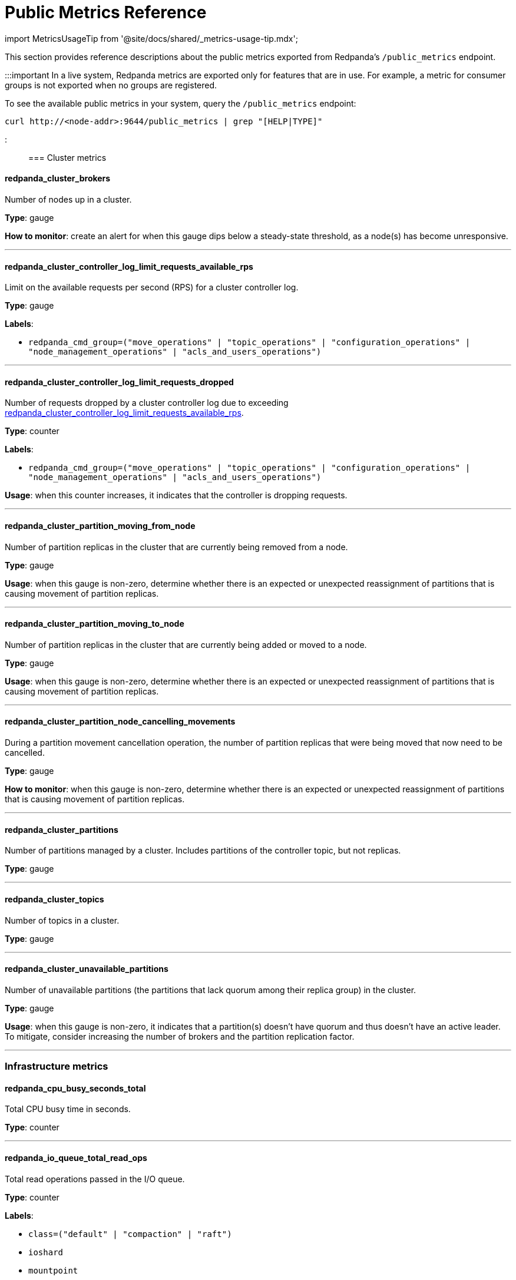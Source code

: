 = Public Metrics Reference
:description: Reference of metrics exported by the `/public_metrics` Prometheus endpoint by Redpanda. Use public metrics to create your system dashboard.

import MetricsUsageTip from '@site/docs/shared/_metrics-usage-tip.mdx';

This section provides reference descriptions about the public metrics exported from Redpanda's `/public_metrics` endpoint.+++<MetricsUsageTip>++++++</MetricsUsageTip>+++

:::important
In a live system, Redpanda metrics are exported only for features that are in use. For example, a metric for consumer groups is not exported when no groups are registered.

To see the available public metrics in your system, query the `/public_metrics` endpoint:

[,bash]
----
curl http://<node-addr>:9644/public_metrics | grep "[HELP|TYPE]"
----

:::

=== Cluster metrics

==== redpanda_cluster_brokers

Number of nodes up in a cluster.

*Type*: gauge

*How to monitor*: create an alert for when this gauge dips below a steady-state threshold, as a node(s) has become unresponsive.

'''

==== redpanda_cluster_controller_log_limit_requests_available_rps

Limit on the available requests per second (RPS) for a cluster controller log.

*Type*: gauge

*Labels*:

* `redpanda_cmd_group=("move_operations" | "topic_operations" | "configuration_operations" | "node_management_operations" | "acls_and_users_operations")`

'''

==== redpanda_cluster_controller_log_limit_requests_dropped

Number of requests dropped by a cluster controller log due to exceeding <<redpanda_cluster_controller_log_limit_requests_available_rps,redpanda_cluster_controller_log_limit_requests_available_rps>>.

*Type*: counter

*Labels*:

* `redpanda_cmd_group=("move_operations" | "topic_operations" | "configuration_operations" | "node_management_operations" | "acls_and_users_operations")`

*Usage*: when this counter increases, it indicates that the controller is dropping requests.

'''

==== redpanda_cluster_partition_moving_from_node

Number of partition replicas in the cluster that are currently being removed from a node.

*Type*: gauge

*Usage*: when this gauge is non-zero, determine whether there is an expected or unexpected reassignment of partitions that is causing movement of partition replicas.

'''

==== redpanda_cluster_partition_moving_to_node

Number of partition replicas in the cluster that are currently being added or moved to a node.

*Type*: gauge

*Usage*: when this gauge is non-zero, determine whether there is an expected or unexpected reassignment of partitions that is causing movement of partition replicas.

'''

==== redpanda_cluster_partition_node_cancelling_movements

During a partition movement cancellation operation, the number of partition replicas that were being moved that now need to be cancelled.

*Type*: gauge

*How to monitor*: when this gauge is non-zero, determine whether there is an expected or unexpected reassignment of partitions that is causing movement of partition replicas.

'''

==== redpanda_cluster_partitions

Number of partitions managed by a cluster. Includes partitions of the controller topic, but not replicas.

*Type*: gauge

'''

==== redpanda_cluster_topics

Number of topics in a cluster.

*Type*: gauge

'''

==== redpanda_cluster_unavailable_partitions

Number of unavailable partitions (the partitions that lack quorum among their replica group) in the cluster.

*Type*: gauge

*Usage*: when this gauge is non-zero, it indicates that a partition(s) doesn't have quorum and thus doesn't have an active leader. To mitigate, consider increasing the number of brokers and the partition replication factor.

'''

=== Infrastructure metrics

==== redpanda_cpu_busy_seconds_total

Total CPU busy time in seconds.

*Type*: counter

'''

==== redpanda_io_queue_total_read_ops

Total read operations passed in the I/O queue.

*Type*: counter

*Labels*:

* `class=("default" | "compaction" | "raft")`
* `ioshard`
* `mountpoint`
* `shard`

'''

==== redpanda_io_queue_total_write_ops

Total write operations passed in the I/O queue.

*Type*: counter

*Labels*:

* `class=("default" | "compaction" | "raft")`
* `ioshard`
* `mountpoint`
* `shard`

'''

==== redpanda_memory_allocated_memory

Total allocated memory in bytes.

*Type*: gauge

*Labels*:

* `shard`

'''

==== redpanda_memory_available_memory

Total memory potentially available (free plus reclaimable memory) to a CPU shard (core), in bytes.

*Type*: gauge

*Labels*:

* `shard`

'''

==== redpanda_memory_available_memory_low_water_mark

The low watermark for available memory at process start.

*Type*: gauge

*Labels*:

* `shard`

'''

==== redpanda_memory_free_memory

Available memory in bytes.

*Type*: gauge

*Labels*:

* `shard`

'''

==== redpanda_rpc_active_connections

Number of currently active connections.

*Type*: gauge

*Labels*:

* `redpanda_server=("kafka" | "internal")`

'''

==== redpanda_rpc_request_errors_total

Number of RPC errors.

*Type*: counter

*Labels*:

* `redpanda_server=("kafka" | "internal")`

*Usage*: when this counter increases, analyze the logged errors.

'''

==== redpanda_rpc_request_latency_seconds

RPC latency in seconds.

*Type*: histogram

*Labels*:

* `redpanda_server=("kafka" | "internal")`

'''

==== redpanda_scheduler_runtime_seconds_total

Accumulated runtime of the task queue associated with a scheduling group.

*Type*: counter

*Labels*:

* `redpanda_scheduling_group=("admin" | "archival_upload" | "cache_background_reclaim" | "cluster" | "coproc" | "kafka" | "log_compaction" | "main" | "node_status" | "raft" | "raft_learner_recovery")`
* `shard`

'''

==== redpanda_storage_disk_free_bytes

Available disk storage in bytes.

*Type*: gauge

'''

==== redpanda_storage_disk_free_space_alert

Alert for low disk storage: `0-OK`, `1-low space`, `2-degraded`.

*Type*: gauge

'''

==== redpanda_storage_disk_total_bytes

Total size in bytes of attached storage.

*Type*: gauge

'''

==== redpanda_uptime_seconds_total

Total CPU runtime (uptime) in seconds.

*Type*: gauge

'''

=== Raft metrics

==== redpanda_node_status_rpcs_received

Number of node status RPCs received by a node.

*Type*: gauge

'''

==== redpanda_node_status_rpcs_sent

Number of node status RPCs sent by a node.

*Type*: gauge

'''

==== redpanda_node_status_rpcs_timed_out

Number of timed out node status RPCs from a node.

*Type*: gauge

'''

=== Service metrics

==== redpanda_pandaproxy_request_latency_seconds

Latency in seconds of the request indicated by the label in HTTP Proxy. The measurement includes the time spent waiting for resources to become available, processing the request, and dispatching the response.

*Type*: histogram

'''

==== redpanda_schema_registry_request_errors_total

Total number of Schema Registry errors.

*Type*: counter

*Labels*:

* `redpanda_status=("5xx" | "4xx" | "3xx")`

'''

==== redpanda_schema_registry_request_latency_seconds

Latency of the request indicated by the label in the Schema Registry. The measurement includes the time spent waiting for resources to become available, processing the request, and dispatching the response.

*Type*: histogram

'''

=== Partition metrics

==== redpanda_kafka_max_offset

Offset of the last message committed for the partition.

*Type*: gauge

*Labels*:

* `redpanda_namespace`
* `redpanda_partition`
* `redpanda_topic`

'''

==== redpanda_kafka_under_replicated_replicas

Number of replicas in the partition that are live but not at the latest offset, <<redpanda_kafka_max_offset,redpanda_kafka_max_offset>>.

*Type*: gauge

*Labels*:

* `redpanda_namespace`
* `redpanda_partition`
* `redpanda_topic`

'''

==== redpanda_raft_recovery_partition_movement_available_bandwidth

Bandwidth available for partition movement, in bytes per sec.

*Type*: gauge

*Labels*:

* `shard`

'''

=== Topic metrics

==== redpanda_kafka_partitions

Configured number of partitions for a topic.

*Type*: gauge

*Labels*:
-`redpanda_namespace`
-`redpanda_topic`

'''

==== redpanda_kafka_replicas

The number of configured replicas per topic.

*Type*: gauge

*Labels*:

* `redpanda_namespace`
* `redpanda_topic`

'''

==== redpanda_kafka_request_bytes_total

Total number of bytes produced or consumed per topic.

*Type*: counter

*Labels*:

* `redpanda_namespace`
* `redpanda_topic`
* `redpanda_request=("produce" | "consume")`

'''

==== redpanda_raft_leadership_changes

Number of leadership changes across all partitions of a given topic.

*Type*: counter

*Labels*:

* `redpanda_namespace`
* `redpanda_topic`

'''

=== Broker metrics

==== redpanda_kafka_request_latency_seconds

Latency of produce/consume requests per broker. This duration measures from when a request is initiated on the partition to when the response is fulfilled.

*Type*: histogram

*Labels*:

* `redpanda_request=("produce" | "consume")`

'''

=== Consumer group metrics

==== redpanda_kafka_consumer_group_committed_offset

Committed offset of a consumer group.

*Type*: gauge

*Labels*:

* `group`
* `topic`
* `partition`

'''

==== redpanda_kafka_consumer_group_consumers

Number of consumers in a consumer group.

*Type*: gauge

*Labels*:

* `group`

'''

==== redpanda_kafka_consumer_group_topics

Number of topics in a consumer group.

*Type*: gauge

*Labels*:

* `group`

'''

=== REST proxy metrics

==== redpanda_rest_proxy_request_errors_total

Total number of REST proxy server errors.

*Type*: counter

*Labels*:

* `redpanda_status("5xx" | "4xx" | "3xx")`

'''

==== redpanda_rest_proxy_request_latency_seconds

Internal latency of REST proxy requests.

*Type*: histogram

'''

=== Application metrics

==== redpanda_application_build

Redpanda build information.

*Type*: gauge

*Labels*:

* `redpanda_revision=<redpanda-revision-ID>`
* `redpanda_version=<redpanda-version-number>`

'''

==== redpanda_application_uptime_seconds_total

Redpanda application uptime in seconds.

*Type* gauge

'''

=== Cloud metrics

==== redpanda_cloud_client_backoff

Total number of requests that backed off.

*Type*: counter

*Labels*:

* S3
 ** `redpanda_endpoint`
 ** `redpanda_region`
* Azure Blob Storage (ABS)
 ** `redpanda_endpoint`
 ** `redpanda_storage_account`

'''

==== redpanda_cloud_client_download_backoff

Total number of download requests that backed off.

*Type*: counter

*Labels*:

* S3
 ** `redpanda_endpoint`
 ** `redpanda_region`
* Azure Blob Storage (ABS)
 ** `redpanda_endpoint`
 ** `redpanda_storage_account`

'''

==== redpanda_cloud_client_downloads

Total number of requests that downloaded an object from cloud storage.

*Type*: counter

*Labels*:

* S3
 ** `redpanda_endpoint`
 ** `redpanda_region`
* Azure Blob Storage (ABS)
 ** `redpanda_endpoint`
 ** `redpanda_storage_account`

'''

==== redpanda_cloud_client_not_found

Total number of requests for which the object was not found.

*Type*: counter

*Labels*:

* S3
 ** `redpanda_endpoint`
 ** `redpanda_region`
* Azure Blob Storage (ABS)
 ** `redpanda_endpoint`
 ** `redpanda_storage_account`

'''

==== redpanda_cloud_client_upload_backoff

Total number of upload requests that backed off.

*Type*: counter

*Labels*:

* S3
 ** `redpanda_endpoint`
 ** `redpanda_region`
* Azure Blob Storage (ABS)
 ** `redpanda_endpoint`
 ** `redpanda_storage_account`

'''

==== redpanda_cloud_client_uploads

Total number of requests that uploaded an object to cloud storage.

*Type*: counter

*Labels*:

* S3
 ** `redpanda_endpoint`
 ** `redpanda_region`
* Azure Blob Storage (ABS)
 ** `redpanda_endpoint`
 ** `redpanda_storage_account`

'''

== Related topics

* xref:manage:monitoring.adoc[Learn how to monitor Redpanda]
* xref::internal-metrics-reference.adoc[Internal metrics reference]

